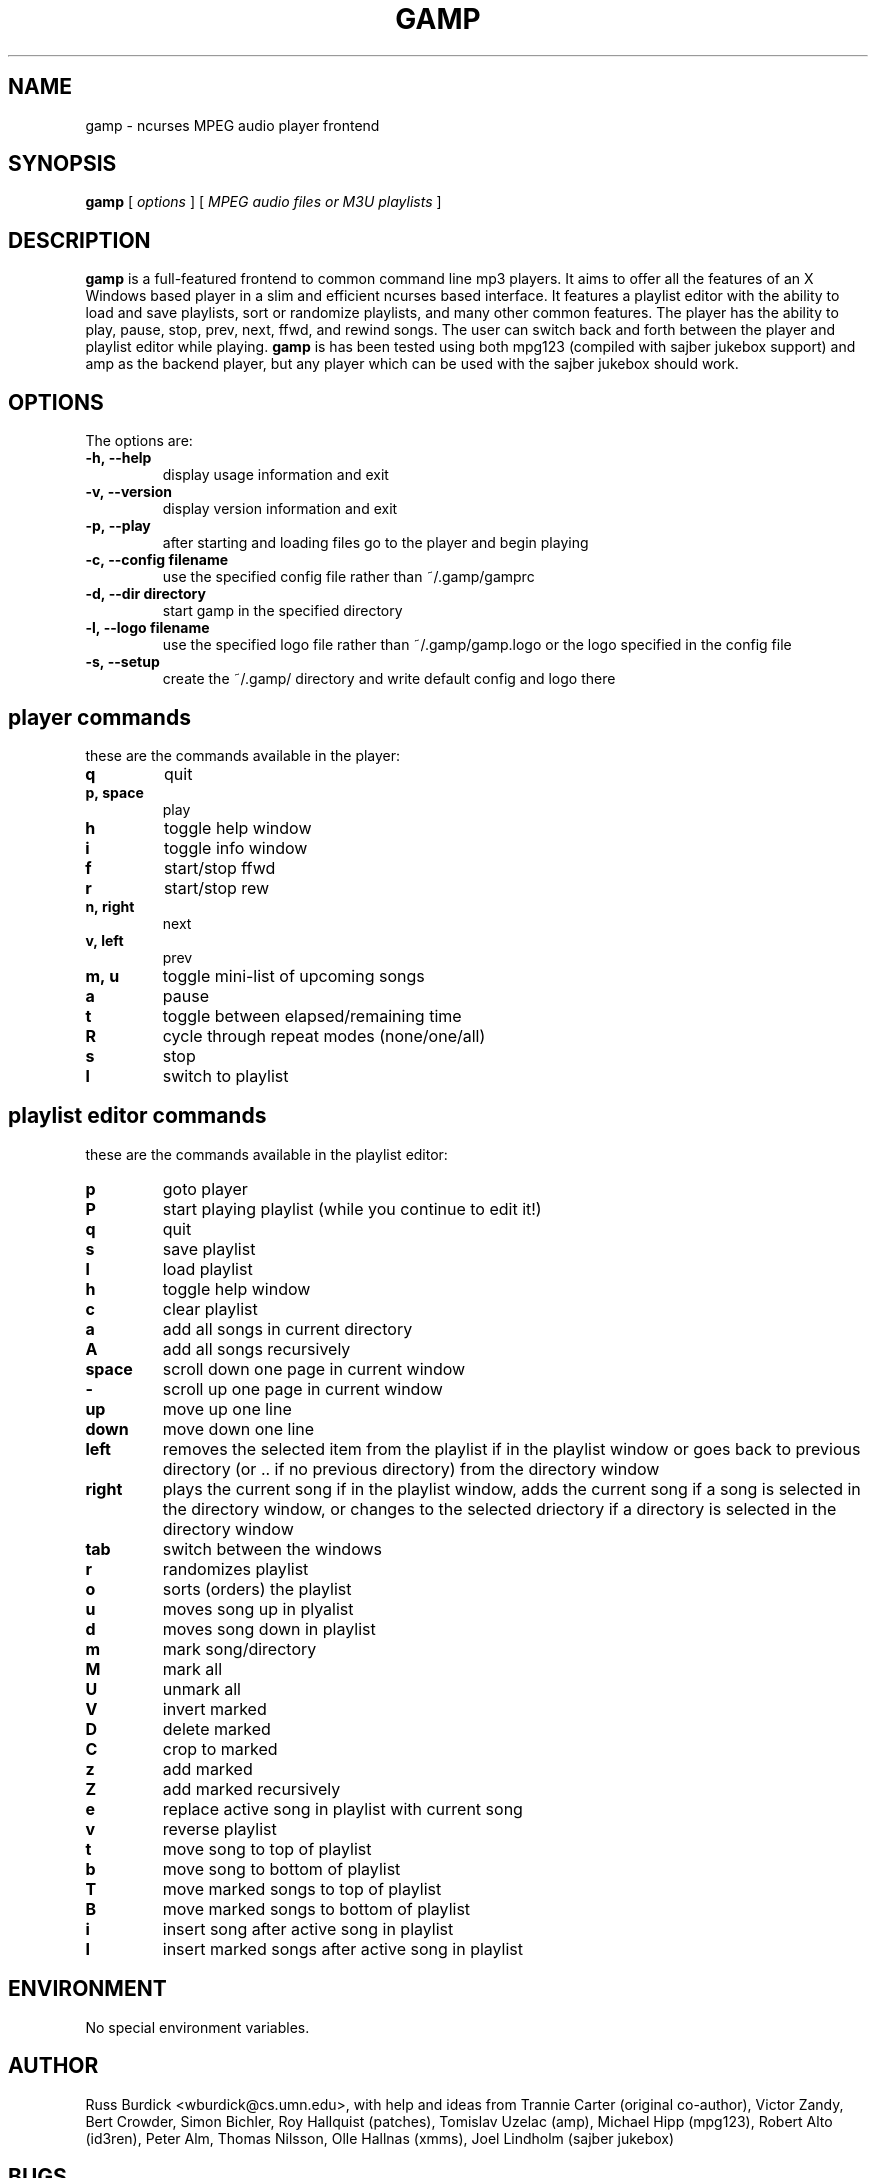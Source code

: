 .TH GAMP 1 "June 29 2001"
.SH NAME
gamp \- ncurses MPEG audio player frontend
.SH SYNOPSIS
.B gamp 
[
.I options
]
[
.I MPEG audio files or M3U playlists
]
.LP
.SH DESCRIPTION
.LP
.B gamp
is a full-featured frontend to common command line mp3 players. It aims to offer all the features of an X Windows based player in a slim and efficient ncurses based interface. It features a playlist editor with the ability to load and save playlists, sort or randomize playlists, and many other common features. The player has the ability to play, pause, stop, prev, next, ffwd, and rewind songs. The user can switch back and forth between the player and playlist editor while playing.
.B gamp 
is has been tested using both mpg123 (compiled with sajber jukebox support) and amp as the backend player, but any player which can be used with the sajber jukebox should work.
.SH OPTIONS
The options are:
.TP
.BI \-h,\ --help
display usage information and exit
.TP
.BI \-v,\ --version
display version information and exit
.TP
.BI \-p,\ --play 
after starting and loading files go to the player and begin playing
.TP
.BI \-c,\ --config\ filename
use the specified config file rather than ~/.gamp/gamprc
.TP
.BI \-d,\ --dir\ directory
start gamp in the specified directory
.TP
.BI \-l,\ --logo\ filename
use the specified logo file rather than ~/.gamp/gamp.logo or the logo specified in the config file
.TP
.BI \-s,\ --setup
create the ~/.gamp/ directory and write default config and logo there

.SH player commands
these are the commands available in the player:
.TP
.BI q
quit
.TP
.BI p,\ space
play
.TP
.BI h
toggle help window
.TP
.BI i
toggle info window
.TP
.BI f
start/stop ffwd
.TP
.BI r
start/stop rew
.TP
.BI n,\ right
next
.TP
.BI v,\ left
prev
.TP
.BI m,\ u
toggle mini-list of upcoming songs
.TP
.BI a
pause
.TP
.BI t
toggle between elapsed/remaining time
.TP
.BI R
cycle through repeat modes (none/one/all)
.TP
.BI s
stop
.TP
.BI l
switch to playlist

.SH playlist editor commands
these are the commands available in the playlist editor:
.TP
.BI p
goto player
.TP
.BI P
start playing playlist (while you continue to edit it!)
.TP
.BI q
quit
.TP
.BI s
save playlist
.TP
.BI l
load playlist
.TP
.BI h
toggle help window
.TP
.BI c
clear playlist
.TP
.BI a
add all songs in current directory
.TP
.BI A
add all songs recursively
.TP
.BI space
scroll down one page in current window
.TP
.BI -
scroll up one page in current window
.TP
.BI up
move up one line
.TP
.BI down
move down one line
.TP
.BI left
removes the selected item from the playlist if in the playlist window or  
goes back to previous directory (or .. if no previous directory) from
the directory window
.TP
.BI right
plays the current song if in the playlist window, adds the current song if
a song is selected in the directory window, or changes to the selected
driectory if a directory is selected in the directory window
.TP
.BI tab
switch between the windows
.TP
.BI r
randomizes playlist
.TP
.BI o
sorts (orders) the playlist
.TP
.BI u
moves song up in plyalist
.TP
.BI d
moves song down in playlist
.TP
.BI m
mark song/directory
.TP
.BI M
mark all
.TP
.BI U
unmark all
.TP
.BI V
invert marked
.TP
.BI D
delete marked
.TP
.BI C
crop to marked
.TP
.BI z
add marked
.TP
.BI Z
add marked recursively
.TP
.BI e
replace active song in playlist with current song
.TP
.BI v
reverse playlist
.TP
.BI t
move song to top of playlist
.TP
.BI b
move song to bottom of playlist
.TP
.BI T
move marked songs to top of playlist
.TP
.BI B
move marked songs to bottom of playlist
.TP
.BI i
insert song after active song in playlist
.TP
.BI I
insert marked songs after active song in playlist

.SH ENVIRONMENT
.TP
No special environment variables.
.SH AUTHOR
Russ Burdick <wburdick@cs.umn.edu>, with help and ideas from 
Trannie Carter (original co-author),
Victor Zandy, Bert Crowder, Simon Bichler, Roy Hallquist (patches),
Tomislav Uzelac (amp),
Michael Hipp (mpg123),
Robert Alto (id3ren),
Peter Alm, Thomas Nilsson, Olle Hallnas (xmms),
Joel Lindholm (sajber jukebox)
.SH BUGS
please send bug reports to Russ Burdick <wburdick@cs.umn.edu>
.PP
